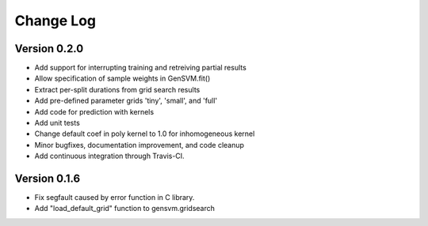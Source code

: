 Change Log
----------

Version 0.2.0
^^^^^^^^^^^^^

- Add support for interrupting training and retreiving partial results
- Allow specification of sample weights in GenSVM.fit()
- Extract per-split durations from grid search results
- Add pre-defined parameter grids 'tiny', 'small', and 'full'
- Add code for prediction with kernels
- Add unit tests
- Change default coef in poly kernel to 1.0 for inhomogeneous kernel
- Minor bugfixes, documentation improvement, and code cleanup
- Add continuous integration through Travis-CI.

Version 0.1.6
^^^^^^^^^^^^^

- Fix segfault caused by error function in C library.
- Add "load_default_grid" function to gensvm.gridsearch
